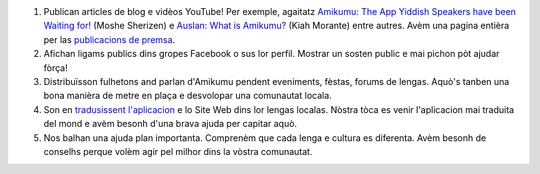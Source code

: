 #. Publican articles de blog e vidèos YouTube! Per exemple, agaitatz `Amikumu: The App Yiddish Speakers have been Waiting for! <https://youtu.be/6g3QtBtBB_U>`_ (Moshe Sherizen) e `Auslan: What is Amikumu? <https://youtu.be/57W73If51NE>`_ (Kiah Morante) entre autres. Avèm una pagina entièra per las `publicacions de premsa <http://amikumu.com/press/>`_.
#. Afichan ligams publics dins gropes Facebook o sus lor perfil. Mostrar un sosten public e mai pichon pòt ajudar fòrça!
#. Distribuïsson fulhetons and parlan d'Amikumu pendent eveniments, fèstas, forums de lengas. Aquò's tanben una bona manièra de metre en plaça e desvolopar una comunautat locala.
#. Son en `tradusissent l'aplicacion <https://traduk.amikumu.com/engage/amikumu/oc>`_ e lo Site Web dins lor lengas localas. Nòstra tòca es venir l'aplicacion mai traduita del mond e avèm besonh d'una brava ajuda per capitar aquò.
#. Nos balhan una ajuda plan importanta. Comprenèm que cada lenga e cultura es diferenta. Avèm besonh de conselhs perque volèm agir pel milhor dins la vòstra comunautat.
